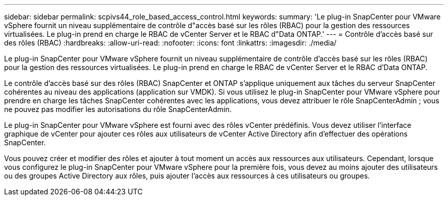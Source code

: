 ---
sidebar: sidebar 
permalink: scpivs44_role_based_access_control.html 
keywords:  
summary: 'Le plug-in SnapCenter pour VMware vSphere fournit un niveau supplémentaire de contrôle d"accès basé sur les rôles (RBAC) pour la gestion des ressources virtualisées. Le plug-in prend en charge le RBAC de vCenter Server et le RBAC d"Data ONTAP.' 
---
= Contrôle d'accès basé sur des rôles (RBAC)
:hardbreaks:
:allow-uri-read: 
:nofooter: 
:icons: font
:linkattrs: 
:imagesdir: ./media/


[role="lead"]
Le plug-in SnapCenter pour VMware vSphere fournit un niveau supplémentaire de contrôle d'accès basé sur les rôles (RBAC) pour la gestion des ressources virtualisées. Le plug-in prend en charge le RBAC de vCenter Server et le RBAC d'Data ONTAP.

Le contrôle d'accès basé sur des rôles (RBAC) SnapCenter et ONTAP s'applique uniquement aux tâches du serveur SnapCenter cohérentes au niveau des applications (application sur VMDK). Si vous utilisez le plug-in SnapCenter pour VMware vSphere pour prendre en charge les tâches SnapCenter cohérentes avec les applications, vous devez attribuer le rôle SnapCenterAdmin ; vous ne pouvez pas modifier les autorisations du rôle SnapCenterAdmin.

Le plug-in SnapCenter pour VMware vSphere est fourni avec des rôles vCenter prédéfinis. Vous devez utiliser l'interface graphique de vCenter pour ajouter ces rôles aux utilisateurs de vCenter Active Directory afin d'effectuer des opérations SnapCenter.

Vous pouvez créer et modifier des rôles et ajouter à tout moment un accès aux ressources aux utilisateurs. Cependant, lorsque vous configurez le plug-in SnapCenter pour VMware vSphere pour la première fois, vous devez au moins ajouter des utilisateurs ou des groupes Active Directory aux rôles, puis ajouter l'accès aux ressources à ces utilisateurs ou groupes.
